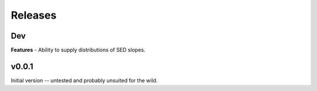 Releases
========

Dev
---
**Features**
- Ability to supply distributions of SED slopes.


v0.0.1
------
Initial version -- untested and probably unsuited for the wild.